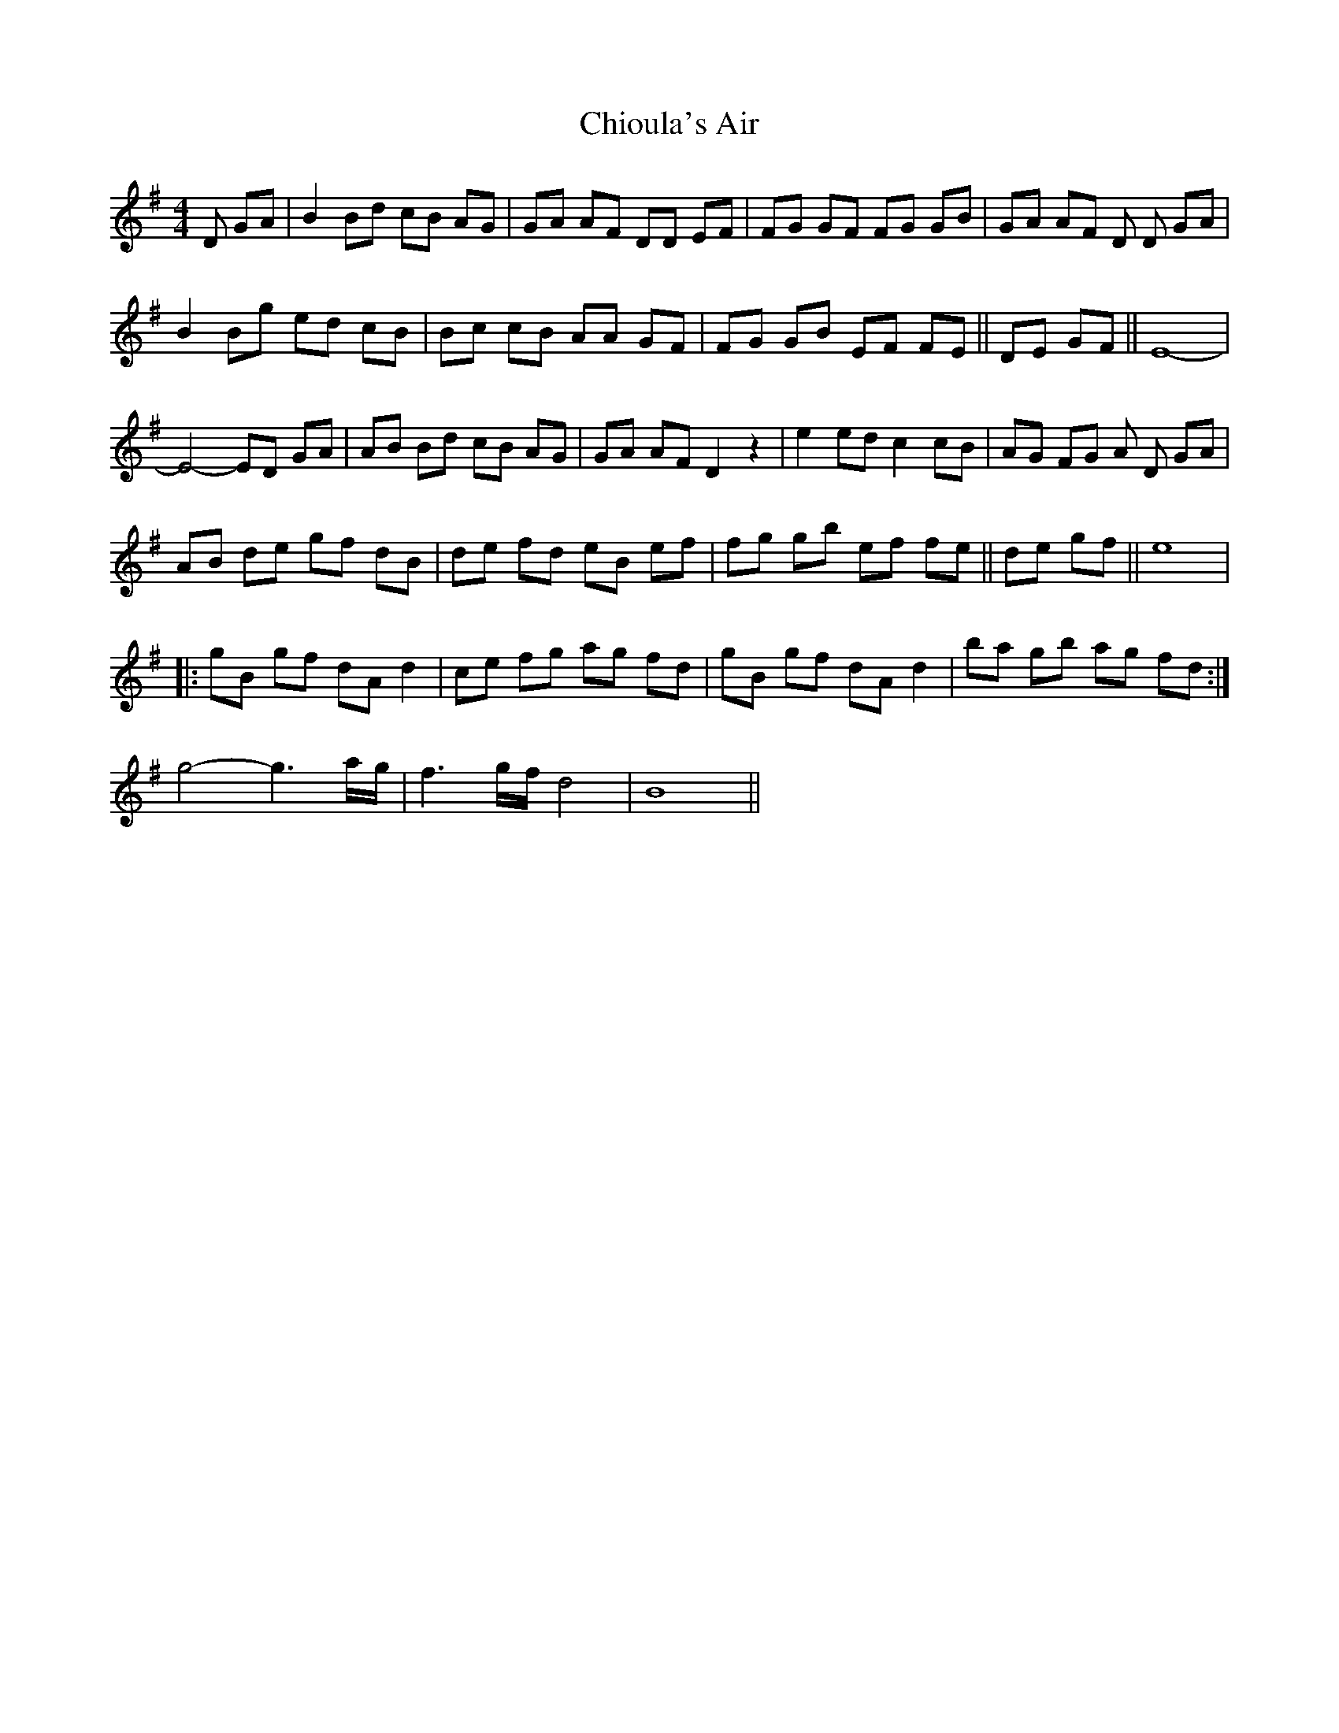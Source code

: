 X: 7044
T: Chioula's Air
R: hornpipe
M: 4/4
K: Gmajor
D GA|B2Bd cB AG|GA AF DD EF|FG GF FG GB|GA AF D D GA|
B2 Bg ed cB|Bc cB AA GF|FG GB EF FE||DE GF||E8 -|
E4- ED GA|AB Bd cB AG|GA AF D2 z2|e2 ed c2 cB|AG FG A D GA|
AB de gf dB|de fd eB ef|fg gb ef fe||de gf||e8|
|:gB gf dA d2|ce fg ag fd|gB gf dA d2|ba gb ag fd:|
g4-g3 a/g/|f3 g/f/ d4|B8||

